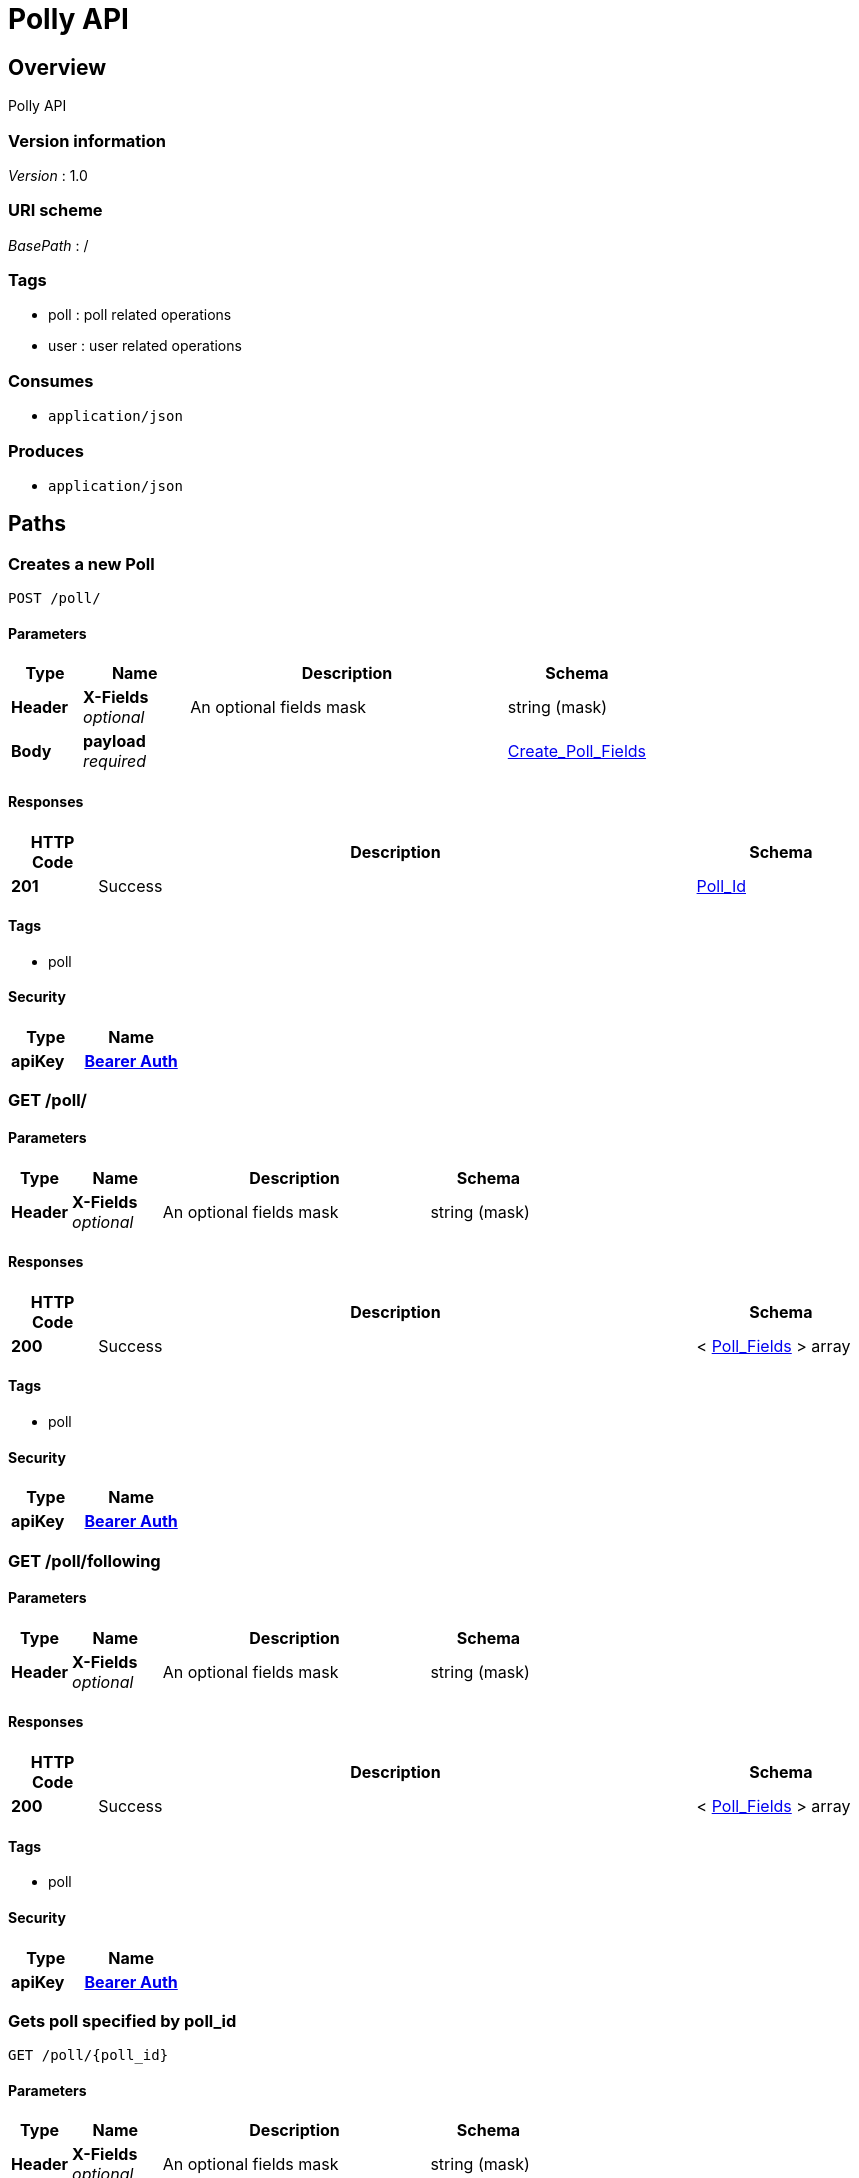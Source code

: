 = Polly API


[[_overview]]
== Overview
Polly API


=== Version information
[%hardbreaks]
__Version__ : 1.0


=== URI scheme
[%hardbreaks]
__BasePath__ : /


=== Tags

* poll : poll related operations
* user : user related operations


=== Consumes

* `application/json`


=== Produces

* `application/json`




[[_paths]]
== Paths

[[_create_a_new_poll_use_multiple_choice_for_select_all]]
=== Creates a new Poll
....
POST /poll/
....


==== Parameters

[options="header", cols=".^2a,.^3a,.^9a,.^4a"]
|===
|Type|Name|Description|Schema
|**Header**|**X-Fields** +
__optional__|An optional fields mask|string (mask)
|**Body**|**payload** +
__required__||<<_create_poll_fields,Create_Poll_Fields>>
|===


==== Responses

[options="header", cols=".^2a,.^14a,.^4a"]
|===
|HTTP Code|Description|Schema
|**201**|Success|<<_poll_id,Poll_Id>>
|===


==== Tags

* poll


==== Security

[options="header", cols=".^3a,.^4a"]
|===
|Type|Name
|**apiKey**|**<<_bearer_auth,Bearer Auth>>**
|===


[[_list_of_polls_created_by_user]]
=== GET /poll/

==== Parameters

[options="header", cols=".^2a,.^3a,.^9a,.^4a"]
|===
|Type|Name|Description|Schema
|**Header**|**X-Fields** +
__optional__|An optional fields mask|string (mask)
|===


==== Responses

[options="header", cols=".^2a,.^14a,.^4a"]
|===
|HTTP Code|Description|Schema
|**200**|Success|< <<_poll_fields,Poll_Fields>> > array
|===


==== Tags

* poll


==== Security

[options="header", cols=".^3a,.^4a"]
|===
|Type|Name
|**apiKey**|**<<_bearer_auth,Bearer Auth>>**
|===


[[_list_of_polls_user_is_following]]
=== GET /poll/following

==== Parameters

[options="header", cols=".^2a,.^3a,.^9a,.^4a"]
|===
|Type|Name|Description|Schema
|**Header**|**X-Fields** +
__optional__|An optional fields mask|string (mask)
|===


==== Responses

[options="header", cols=".^2a,.^14a,.^4a"]
|===
|HTTP Code|Description|Schema
|**200**|Success|< <<_poll_fields,Poll_Fields>> > array
|===


==== Tags

* poll


==== Security

[options="header", cols=".^3a,.^4a"]
|===
|Type|Name
|**apiKey**|**<<_bearer_auth,Bearer Auth>>**
|===


[[_get_a_poll_by_poll_id]]
=== Gets poll specified by poll_id
....
GET /poll/{poll_id}
....


==== Parameters

[options="header", cols=".^2a,.^3a,.^9a,.^4a"]
|===
|Type|Name|Description|Schema
|**Header**|**X-Fields** +
__optional__|An optional fields mask|string (mask)
|**Path**|**poll_id** +
__required__||string
|===


==== Responses

[options="header", cols=".^2a,.^14a,.^4a"]
|===
|HTTP Code|Description|Schema
|**200**|Success|<<_poll_fields,Poll_Fields>>
|===


==== Tags

* poll


==== Security

[options="header", cols=".^3a,.^4a"]
|===
|Type|Name
|**apiKey**|**<<_bearer_auth,Bearer Auth>>**
|===


[[_33493839c5fbdfe1ed05c549c19c3070]]
=== Updates a Poll
....
PATCH /poll/{poll_id}
....


==== Parameters

[options="header", cols=".^2a,.^3a,.^4a"]
|===
|Type|Name|Schema
|**Path**|**poll_id** +
__required__|string
|**Body**|**payload** +
__required__|<<_update_poll_fields,Update_Poll_Fields>>
|===


==== Responses

[options="header", cols=".^2a,.^14a,.^4a"]
|===
|HTTP Code|Description|Schema
|**200**|Poll successfully patched|No Content
|===


==== Tags

* poll


==== Security

[options="header", cols=".^3a,.^4a"]
|===
|Type|Name
|**apiKey**|**<<_bearer_auth,Bearer Auth>>**
|===


[[_has_current_user_responded_to_poll]]
=== GET /poll/{poll_id}/responded

==== Parameters

[options="header", cols=".^2a,.^3a,.^9a,.^4a"]
|===
|Type|Name|Description|Schema
|**Header**|**X-Fields** +
__optional__|An optional fields mask|string (mask)
|**Path**|**poll_id** +
__required__||string
|===


==== Responses

[options="header", cols=".^2a,.^14a,.^4a"]
|===
|HTTP Code|Description|Schema
|**200**|Success|<<_did_respond,did_respond>>
|===


==== Tags

* poll


==== Security

[options="header", cols=".^3a,.^4a"]
|===
|Type|Name
|**apiKey**|**<<_bearer_auth,Bearer Auth>>**
|===


[[_vote_for_answer_comment_optional]]
=== post a response to given poll id
....
POST /poll/{poll_id}/response
....


==== Parameters

[options="header", cols=".^2a,.^3a,.^4a"]
|===
|Type|Name|Schema
|**Path**|**poll_id** +
__required__|string
|**Body**|**payload** +
__required__|<<_response_fields,Response_Fields>>
|===


==== Responses

[options="header", cols=".^2a,.^14a,.^4a"]
|===
|HTTP Code|Description|Schema
|**201**|Response successfully posted|No Content
|===


==== Tags

* poll


==== Security

[options="header", cols=".^3a,.^4a"]
|===
|Type|Name
|**apiKey**|**<<_bearer_auth,Bearer Auth>>**
|===


[[_votes_for_each_answer_to_a_poll]]
=== gets responses of poll at this id
....
GET /poll/{poll_id}/response
....


==== Parameters

[options="header", cols=".^2a,.^3a,.^9a,.^4a"]
|===
|Type|Name|Description|Schema
|**Header**|**X-Fields** +
__optional__|An optional fields mask|string (mask)
|**Path**|**poll_id** +
__required__||string
|===


==== Responses

[options="header", cols=".^2a,.^14a,.^4a"]
|===
|HTTP Code|Description|Schema
|**200**|Success|<<_get_all_responses_poll,get_all_responses_poll>>
|===


==== Tags

* poll


==== Security

[options="header", cols=".^3a,.^4a"]
|===
|Type|Name
|**apiKey**|**<<_bearer_auth,Bearer Auth>>**
|===


[[_create_a_new_user]]
=== Creates a new User
....
POST /user/
....


==== Parameters

[options="header", cols=".^2a,.^3a,.^4a"]
|===
|Type|Name|Schema
|**Body**|**payload** +
__required__|<<_user_create,user_create>>
|===


==== Responses

[options="header", cols=".^2a,.^14a,.^4a"]
|===
|HTTP Code|Description|Schema
|**201**|Success|<<_user_create_response,user_create_response>>
|===


==== Tags

* user


[[_list_of_registered_users]]
=== List all registered users
....
GET /user/
....


==== Parameters

[options="header", cols=".^2a,.^3a,.^9a,.^4a"]
|===
|Type|Name|Description|Schema
|**Header**|**X-Fields** +
__optional__|An optional fields mask|string (mask)
|===


==== Responses

[options="header", cols=".^2a,.^14a,.^4a"]
|===
|HTTP Code|Description|Schema
|**200**|Success|< <<_user_get,user_get>> > array
|===


==== Tags

* user


==== Security

[options="header", cols=".^3a,.^4a"]
|===
|Type|Name
|**apiKey**|**<<_bearer_auth,Bearer Auth>>**
|===


[[_confirm_a_follow_request]]
=== Confirms a follow request
....
POST /user/confirm
....


==== Parameters

[options="header", cols=".^2a,.^3a,.^4a"]
|===
|Type|Name|Schema
|**Body**|**payload** +
__required__|<<_user_follow_create,user_follow_create>>
|===


==== Responses

[options="header", cols=".^2a,.^14a,.^4a"]
|===
|HTTP Code|Description|Schema
|**200**|Success|No Content
|===


==== Tags

* user


==== Security

[options="header", cols=".^3a,.^4a"]
|===
|Type|Name
|**apiKey**|**<<_bearer_auth,Bearer Auth>>**
|===


[[_create_a_follow_request]]
=== Creates a follow request
....
POST /user/follow
....


==== Parameters

[options="header", cols=".^2a,.^3a,.^4a"]
|===
|Type|Name|Schema
|**Body**|**payload** +
__required__|<<_user_follow_create,user_follow_create>>
|===


==== Responses

[options="header", cols=".^2a,.^14a,.^4a"]
|===
|HTTP Code|Description|Schema
|**201**|Success|<<_create_follow_response,create_follow_response>>
|===


==== Tags

* user


==== Security

[options="header", cols=".^3a,.^4a"]
|===
|Type|Name
|**apiKey**|**<<_bearer_auth,Bearer Auth>>**
|===


[[_get_user_details]]
=== GET /user/me

==== Responses

[options="header", cols=".^2a,.^14a,.^4a"]
|===
|HTTP Code|Description|Schema
|**200**|Success|No Content
|===


==== Tags

* user


==== Security

[options="header", cols=".^3a,.^4a"]
|===
|Type|Name
|**apiKey**|**<<_bearer_auth,Bearer Auth>>**
|===


[[_get_list_of_users_that_have_invited_current_user_to_subscribe]]
=== GET /user/me/invitedby

==== Parameters

[options="header", cols=".^2a,.^3a,.^9a,.^4a"]
|===
|Type|Name|Description|Schema
|**Header**|**X-Fields** +
__optional__|An optional fields mask|string (mask)
|===


==== Responses

[options="header", cols=".^2a,.^14a,.^4a"]
|===
|HTTP Code|Description|Schema
|**200**|Success|< <<_invited_by_user,invited_by_user>> > array
|===


==== Tags

* user


==== Security

[options="header", cols=".^3a,.^4a"]
|===
|Type|Name
|**apiKey**|**<<_bearer_auth,Bearer Auth>>**
|===


[[_get_people_user_is_subscribed_to]]
=== get people user is subscribed to
....
GET /user/me/subscribedto
....


==== Parameters

[options="header", cols=".^2a,.^3a,.^9a,.^4a"]
|===
|Type|Name|Description|Schema
|**Header**|**X-Fields** +
__optional__|An optional fields mask|string (mask)
|===


==== Responses

[options="header", cols=".^2a,.^14a,.^4a"]
|===
|HTTP Code|Description|Schema
|**200**|Success|< <<_get_subscribed_to,get_subscribed_to>> > array
|===


==== Tags

* user


==== Security

[options="header", cols=".^3a,.^4a"]
|===
|Type|Name
|**apiKey**|**<<_bearer_auth,Bearer Auth>>**
|===


[[_get_subscribers]]
=== get subscribers
....
GET /user/me/subscribers
....


==== Parameters

[options="header", cols=".^2a,.^3a,.^9a,.^4a"]
|===
|Type|Name|Description|Schema
|**Header**|**X-Fields** +
__optional__|An optional fields mask|string (mask)
|===


==== Responses

[options="header", cols=".^2a,.^14a,.^4a"]
|===
|HTTP Code|Description|Schema
|**200**|Success|< <<_get_my_subscribers,get_my_subscribers>> > array
|===


==== Tags

* user


==== Security

[options="header", cols=".^3a,.^4a"]
|===
|Type|Name
|**apiKey**|**<<_bearer_auth,Bearer Auth>>**
|===


[[_get_a_user]]
=== get a user given its identifier
....
GET /user/{public_id}
....


==== Parameters

[options="header", cols=".^2a,.^3a,.^9a,.^4a"]
|===
|Type|Name|Description|Schema
|**Header**|**X-Fields** +
__optional__|An optional fields mask|string (mask)
|**Path**|**public_id** +
__required__|The User identifier|string
|===


==== Responses

[options="header", cols=".^2a,.^14a,.^4a"]
|===
|HTTP Code|Description|Schema
|**200**|Success|<<_user_get,user_get>>
|**404**|User not found.|No Content
|===


==== Tags

* user




[[_definitions]]
== Definitions

[[_aggregated_answers]]
=== Aggregated_Answers

[options="header", cols=".^3a,.^11a,.^4a"]
|===
|Name|Description|Schema
|**option** +
__optional__|answer value|integer
|**votes** +
__optional__|number of counts for the corresponding answer value|integer
|===


[[_create_poll_fields]]
=== Create_Poll_Fields

[options="header", cols=".^3a,.^11a,.^4a"]
|===
|Name|Description|Schema
|**form_type** +
__required__|form type, use multChoice for True/False +
**Example** : `"multChoice"`|enum (multChoice, numScale, freeResp)
|**prompt** +
__required__|poll question prompt|string
|**resp_struct** +
__optional__||<<_response_struct,Response_Struct>>
|===


[[_poll_fields]]
=== Poll_Fields

[options="header", cols=".^3a,.^11a,.^4a"]
|===
|Name|Description|Schema
|**form_type** +
__required__|form type, use multChoice for True/False +
**Example** : `"multChoice"`|enum (multChoice, numScale, freeResp)
|**id** +
__required__|poll id|integer
|**is_open** +
__required__|Status of whether poll is still open|boolean
|**owner_id** +
__required__|poll owner id|integer
|**prompt** +
__required__|poll question prompt|string
|**resp_struct** +
__optional__||<<_response_struct,Response_Struct>>
|===


[[_poll_id]]
=== Poll_Id

[options="header", cols=".^3a,.^11a,.^4a"]
|===
|Name|Description|Schema
|**id** +
__required__|poll id|integer
|===


[[_response_fields]]
=== Response_Fields

[options="header", cols=".^3a,.^11a,.^4a"]
|===
|Name|Description|Schema
|**comment** +
__optional__|string value of comments|string
|**option** +
__required__|integer value for answer|integer
|===


[[_response_struct]]
=== Response_Struct

[options="header", cols=".^3a,.^11a,.^4a"]
|===
|Name|Description|Schema
|**high** +
__optional__|label for high value on scale|string
|**low** +
__optional__|label for low value on scale|string
|**options** +
__optional__|list of answer options. For True/False polls simply add [False, True] options|< string > array
|===


[[_update_poll_fields]]
=== Update_Poll_Fields

[options="header", cols=".^3a,.^11a,.^4a"]
|===
|Name|Description|Schema
|**is_open** +
__required__|Status of whether poll is still open|boolean
|===


[[_create_follow_response]]
=== create_follow_response

[options="header", cols=".^3a,.^4a"]
|===
|Name|Schema
|**status** +
__optional__|string
|===


[[_did_respond]]
=== did_respond

[options="header", cols=".^3a,.^11a,.^4a"]
|===
|Name|Description|Schema
|**responded** +
__optional__|has this user responded to the poll|boolean
|===


[[_get_all_responses_poll]]
=== get_all_responses_poll

[options="header", cols=".^3a,.^4a"]
|===
|Name|Schema
|**aggregates** +
__optional__|< <<_aggregated_answers,Aggregated_Answers>> > array
|**responses** +
__optional__|< <<_single_responses,single_responses>> > array
|===


[[_get_my_subscribers]]
=== get_my_subscribers

[options="header", cols=".^3a,.^11a,.^4a"]
|===
|Name|Description|Schema
|**follower_id** +
__optional__|id of a follower|integer
|**name** +
__optional__|name of your follower|string
|===


[[_get_subscribed_to]]
=== get_subscribed_to

[options="header", cols=".^3a,.^11a,.^4a"]
|===
|Name|Description|Schema
|**name** +
__optional__|name of who I am following|string
|**user_id** +
__optional__|id of who I am following|integer
|===


[[_invited_by_user]]
=== invited_by_user

[options="header", cols=".^3a,.^11a,.^4a"]
|===
|Name|Description|Schema
|**name** +
__optional__|name of user who sent invitation|string
|**user_id** +
__optional__|id of user who sent invitation|integer
|===


[[_single_responses]]
=== single_responses

[options="header", cols=".^3a,.^11a,.^4a"]
|===
|Name|Description|Schema
|**answer** +
__optional__|option selected|integer
|**comment** +
__optional__|The responders comment|string
|**created_date** +
__optional__|String formatted datetime|string
|**id** +
__optional__|primary key|integer
|**poll_id** +
__optional__|The poll id|integer
|**responder_id** +
__optional__|Id of the responder|integer
|===


[[_user_create]]
=== user_create

[options="header", cols=".^3a,.^11a,.^4a"]
|===
|Name|Description|Schema
|**accessToken** +
__required__|facebook access token|string
|===


[[_user_create_response]]
=== user_create_response

[options="header", cols=".^3a,.^4a"]
|===
|Name|Schema
|**token** +
__optional__|string
|===


[[_user_follow_create]]
=== user_follow_create

[options="header", cols=".^3a,.^11a,.^4a"]
|===
|Name|Description|Schema
|**id** +
__required__|id of the user to follow|integer
|===


[[_user_get]]
=== user_get

[options="header", cols=".^3a,.^11a,.^4a"]
|===
|Name|Description|Schema
|**email** +
__optional__|user email|string
|**fb_id** +
__required__|facebook id|string
|**id** +
__required__|user id|integer
|**name** +
__required__|name|string
|**relationship_status** +
__optional__||string
|===




[[_securityscheme]]
== Security

[[_bearer_auth]]
=== Bearer Auth
[%hardbreaks]
__Type__ : apiKey
__Name__ : Authorization
__In__ : HEADER



